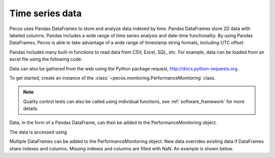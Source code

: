 Time series data
==================

Pecos uses Pandas DataFrames to store and analyze data indexed by time. 
Pandas DataFrames store 2D data with labeled columns.  Pandas includes a wide range of 
time series analysis and date-time functionality.  By using Pandas DataFrames, 
Pecos is able to take advantage of a wide range of timestamp string formats, including
UTC offset. 

Pandas includes many built-in functions to read data from CSV, Excel, SQL, etc.
For example, data can be loaded from an excel file using the following code.

.. doctest::

    >>> import pandas as pd
    >>> data = pd.read_excel('data.xlsx') #doctest:+SKIP 

Data can also be gathered from the web using the Python package request, http://docs.python-requests.org.

To get started, create an instance of the :class:`~pecos.monitoring.PerformanceMonitoring` class.

.. note:: 
   Quality control tests can also be called using individual functions, see :ref:`software_framework` for more details.

.. doctest::

    >>> import pecos
    >>> pm = pecos.monitoring.PerformanceMonitoring()

Data, in the form of a Pandas DataFrame, can then be added to the PerformanceMonitoring object.

.. doctest::
    :hide:

    >>> index = pd.date_range('1/1/2016', periods=3, freq='s')
    >>> data = [[1,2,3],[4,5,6],[7,8,9]]
    >>> data = pd.DataFrame(data=data, index=index, columns=['A', 'B', 'C'])

.. doctest::

    >>> pm.add_dataframe(data)

The data is accessed using

.. doctest::

    >>> pm.data #doctest:+SKIP 

Multiple DataFrames can be added to the PerformanceMonitoring object.  
New data overrides existing data if DataFrames share indexes and columns.  
Missing indexes and columns are filled with NaN.  An example is shown below.

.. doctest::
    :hide:

    >>> import pandas as pd
    >>> import numpy as np
    >>> import pecos
    >>> index1 = pd.date_range('1/1/2018', periods=3, freq='D')
    >>> data1 = {'A': np.arange(3), 'B': np.arange(3)+5}
    >>> data1 = pd.DataFrame(data1, index=index1)
    >>> index2 = pd.date_range('1/2/2018', periods=3, freq='D')
    >>> data2 = {'B': np.arange(3), 'C': np.arange(3)+5}
    >>> data2 = pd.DataFrame(data2, index=index2)
    >>> pm = pecos.monitoring.PerformanceMonitoring()

.. doctest::

    >>> print(data1)
                A  B
    2018-01-01  0  5
    2018-01-02  1  6
    2018-01-03  2  7
	
    >>> print(data2)
                B  C
    2018-01-02  0  5
    2018-01-03  1  6
    2018-01-04  2  7
	
    >>> pm.add_dataframe(data1)
    >>> pm.add_dataframe(data2)
    >>> print(pm.data)
                  A    B    C
    2018-01-01  0.0  5.0  NaN
    2018-01-02  1.0  0.0  5.0
    2018-01-03  2.0  1.0  6.0
    2018-01-04  NaN  2.0  7.0
